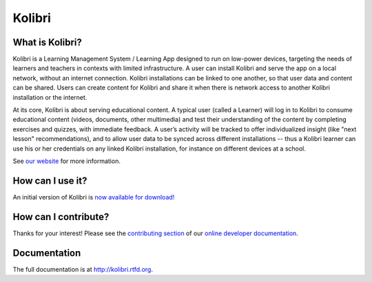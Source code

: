 Kolibri
=======

.. image:: https://badge.fury.io/py/kolibri.svg
  :target: https://pypi.python.org/pypi/kolibri/
.. image:: https://travis-ci.org/learningequality/kolibri.svg?branch=develop
  :target: https://travis-ci.org/learningequality/kolibri
.. image:: http://codecov.io/github/learningequality/kolibri/coverage.svg?branch=develop
  :target: http://codecov.io/github/learningequality/kolibri?branch=develop
.. image:: https://img.shields.io/badge/docs-user-ff69b4.svg
  :target: http://kolibri.readthedocs.org/en/latest/
.. image:: https://img.shields.io/badge/docs-developer-69ffb4.svg
  :target: http://kolibri-dev.readthedocs.org/en/developer/
.. image:: https://img.shields.io/badge/support-on%20discourse-blue.svg
  :target: https://community.learningequality.org/
.. image:: https://img.shields.io/badge/irc-%23kolibri%20on%20freenode-blue.svg
  :target: http://webchat.freenode.net?channels=%23kolibri
.. image:: https://img.shields.io/badge/demo-online-green.svg
  :target: http://kolibridemo.learningequality.org/


What is Kolibri?
----------------

Kolibri is a Learning Management System / Learning App designed to run on low-power devices, targeting the needs of
learners and teachers in contexts with limited infrastructure. A user can install Kolibri and serve the app on a local
network, without an internet connection. Kolibri installations can be linked to one another, so that user data and
content can be shared. Users can create content for Kolibri and share it when there is network access to another
Kolibri installation or the internet.

At its core, Kolibri is about serving educational content. A typical user (called a Learner) will log in to Kolibri
to consume educational content (videos, documents, other multimedia) and test their understanding of the content by
completing exercises and quizzes, with immediate feedback. A user’s activity will be tracked to offer individualized
insight (like "next lesson" recommendations), and to allow user data to be synced across different installations --
thus a Kolibri learner can use his or her credentials on any linked Kolibri installation, for instance on different
devices at a school.

See `our website <https://learningequality.org/kolibri/>`_ for more information.


How can I use it?
-----------------

An initial version of Kolibri is `now available for download! <https://learningequality.org/download/>`_


How can I contribute?
---------------------

Thanks for your interest! Please see the `contributing section <http://kolibri-dev.readthedocs.io/en/develop/start/contributing/index.html>`_ of our `online developer documentation <http://kolibri-dev.readthedocs.io/>`_.



Documentation
-------------

The full documentation is at `http://kolibri.rtfd.org <http://kolibri.rtfd.org>`_.


